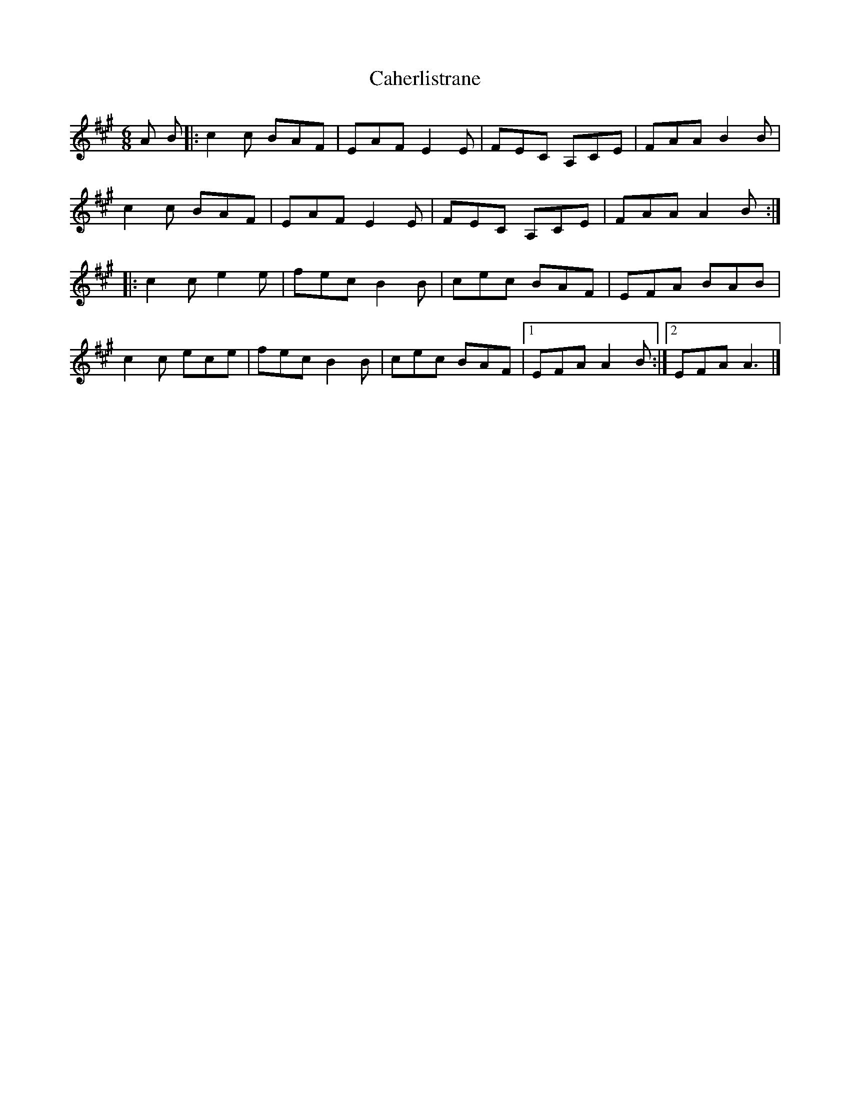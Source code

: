X: 1
T: Caherlistrane
Z: Stewart
S: https://thesession.org/tunes/3006#setting3006
R: jig
M: 6/8
L: 1/8
K: Amaj
A B|:c2c BAF|EAF E2E|FEC A,CE|FAA B2B|
c2c BAF|EAF E2E|FEC A,CE|FAA A2B:|
|:c2c e2e|fec B2B|cec BAF|EFA BAB|
c2c ece|fec B2B|cec BAF|[1EFA A2B:|[2EFA A3|]
